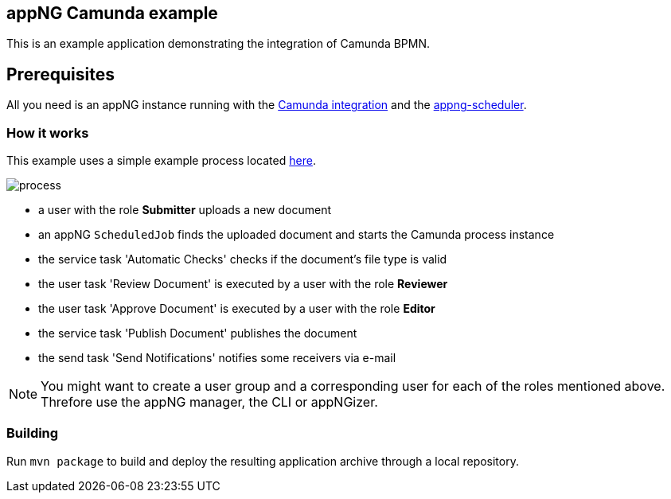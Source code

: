 == appNG Camunda example

This is an example application demonstrating the integration of Camunda BPMN.

== Prerequisites
All you need is an appNG instance running with the https://github.com/appNG/appng/tree/master/appng-application-camunda[Camunda integration] and the https://github.com/appNG/appng-scheduler[appng-scheduler].

=== How it works
This example uses a simple example process located link:src/main/resources/appng-camunda-example.bpmn[here].


image::process.png[]

* a user with the role *Submitter* uploads a new document
* an appNG `ScheduledJob` finds the uploaded document and starts the Camunda process instance
* the service task 'Automatic Checks' checks if the document's file type is valid
* the user task 'Review Document' is executed by a user with the role *Reviewer*
* the user task 'Approve Document' is executed by a user with the role *Editor*
* the service task 'Publish Document' publishes the document
* the send task 'Send Notifications' notifies some receivers via e-mail


NOTE: You might want to create a user group and a corresponding user for each of the roles mentioned above. Threfore use the appNG manager, the CLI or appNGizer.

=== Building
Run `mvn package` to build and deploy the resulting application archive through a local repository.